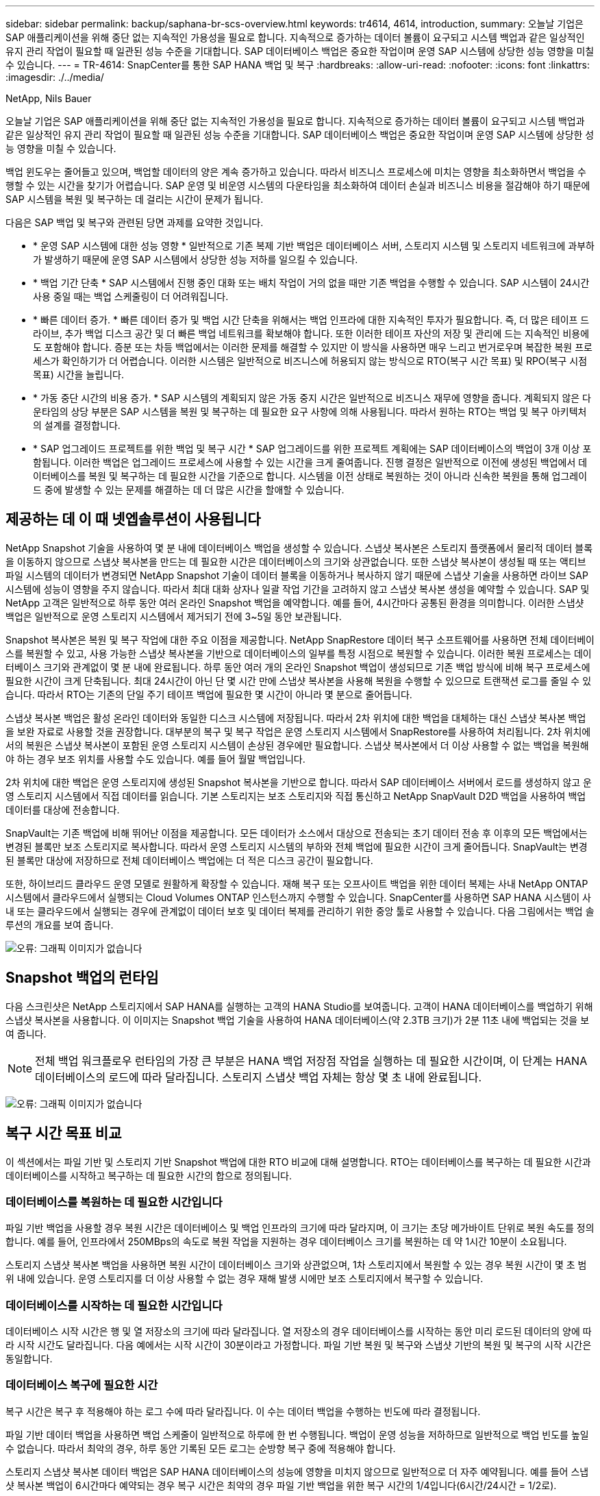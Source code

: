 ---
sidebar: sidebar 
permalink: backup/saphana-br-scs-overview.html 
keywords: tr4614, 4614, introduction, 
summary: 오늘날 기업은 SAP 애플리케이션을 위해 중단 없는 지속적인 가용성을 필요로 합니다. 지속적으로 증가하는 데이터 볼륨이 요구되고 시스템 백업과 같은 일상적인 유지 관리 작업이 필요할 때 일관된 성능 수준을 기대합니다. SAP 데이터베이스 백업은 중요한 작업이며 운영 SAP 시스템에 상당한 성능 영향을 미칠 수 있습니다. 
---
= TR-4614: SnapCenter를 통한 SAP HANA 백업 및 복구
:hardbreaks:
:allow-uri-read: 
:nofooter: 
:icons: font
:linkattrs: 
:imagesdir: ./../media/


NetApp, Nils Bauer

오늘날 기업은 SAP 애플리케이션을 위해 중단 없는 지속적인 가용성을 필요로 합니다. 지속적으로 증가하는 데이터 볼륨이 요구되고 시스템 백업과 같은 일상적인 유지 관리 작업이 필요할 때 일관된 성능 수준을 기대합니다. SAP 데이터베이스 백업은 중요한 작업이며 운영 SAP 시스템에 상당한 성능 영향을 미칠 수 있습니다.

백업 윈도우는 줄어들고 있으며, 백업할 데이터의 양은 계속 증가하고 있습니다. 따라서 비즈니스 프로세스에 미치는 영향을 최소화하면서 백업을 수행할 수 있는 시간을 찾기가 어렵습니다. SAP 운영 및 비운영 시스템의 다운타임을 최소화하여 데이터 손실과 비즈니스 비용을 절감해야 하기 때문에 SAP 시스템을 복원 및 복구하는 데 걸리는 시간이 문제가 됩니다.

다음은 SAP 백업 및 복구와 관련된 당면 과제를 요약한 것입니다.

* * 운영 SAP 시스템에 대한 성능 영향 * 일반적으로 기존 복제 기반 백업은 데이터베이스 서버, 스토리지 시스템 및 스토리지 네트워크에 과부하가 발생하기 때문에 운영 SAP 시스템에서 상당한 성능 저하를 일으킬 수 있습니다.
* * 백업 기간 단축 * SAP 시스템에서 진행 중인 대화 또는 배치 작업이 거의 없을 때만 기존 백업을 수행할 수 있습니다. SAP 시스템이 24시간 사용 중일 때는 백업 스케줄링이 더 어려워집니다.
* * 빠른 데이터 증가. * 빠른 데이터 증가 및 백업 시간 단축을 위해서는 백업 인프라에 대한 지속적인 투자가 필요합니다. 즉, 더 많은 테이프 드라이브, 추가 백업 디스크 공간 및 더 빠른 백업 네트워크를 확보해야 합니다. 또한 이러한 테이프 자산의 저장 및 관리에 드는 지속적인 비용에도 포함해야 합니다. 증분 또는 차등 백업에서는 이러한 문제를 해결할 수 있지만 이 방식을 사용하면 매우 느리고 번거로우며 복잡한 복원 프로세스가 확인하기가 더 어렵습니다. 이러한 시스템은 일반적으로 비즈니스에 허용되지 않는 방식으로 RTO(복구 시간 목표) 및 RPO(복구 시점 목표) 시간을 늘립니다.
* * 가동 중단 시간의 비용 증가. * SAP 시스템의 계획되지 않은 가동 중지 시간은 일반적으로 비즈니스 재무에 영향을 줍니다. 계획되지 않은 다운타임의 상당 부분은 SAP 시스템을 복원 및 복구하는 데 필요한 요구 사항에 의해 사용됩니다. 따라서 원하는 RTO는 백업 및 복구 아키텍처의 설계를 결정합니다.
* * SAP 업그레이드 프로젝트를 위한 백업 및 복구 시간 * SAP 업그레이드를 위한 프로젝트 계획에는 SAP 데이터베이스의 백업이 3개 이상 포함됩니다. 이러한 백업은 업그레이드 프로세스에 사용할 수 있는 시간을 크게 줄여줍니다. 진행 결정은 일반적으로 이전에 생성된 백업에서 데이터베이스를 복원 및 복구하는 데 필요한 시간을 기준으로 합니다. 시스템을 이전 상태로 복원하는 것이 아니라 신속한 복원을 통해 업그레이드 중에 발생할 수 있는 문제를 해결하는 데 더 많은 시간을 할애할 수 있습니다.




== 제공하는 데 이 때 넷엡솔루션이 사용됩니다

NetApp Snapshot 기술을 사용하여 몇 분 내에 데이터베이스 백업을 생성할 수 있습니다. 스냅샷 복사본은 스토리지 플랫폼에서 물리적 데이터 블록을 이동하지 않으므로 스냅샷 복사본을 만드는 데 필요한 시간은 데이터베이스의 크기와 상관없습니다. 또한 스냅샷 복사본이 생성될 때 또는 액티브 파일 시스템의 데이터가 변경되면 NetApp Snapshot 기술이 데이터 블록을 이동하거나 복사하지 않기 때문에 스냅샷 기술을 사용하면 라이브 SAP 시스템에 성능이 영향을 주지 않습니다. 따라서 최대 대화 상자나 일괄 작업 기간을 고려하지 않고 스냅샷 복사본 생성을 예약할 수 있습니다. SAP 및 NetApp 고객은 일반적으로 하루 동안 여러 온라인 Snapshot 백업을 예약합니다. 예를 들어, 4시간마다 공통된 환경을 의미합니다. 이러한 스냅샷 백업은 일반적으로 운영 스토리지 시스템에서 제거되기 전에 3~5일 동안 보관됩니다.

Snapshot 복사본은 복원 및 복구 작업에 대한 주요 이점을 제공합니다. NetApp SnapRestore 데이터 복구 소프트웨어를 사용하면 전체 데이터베이스를 복원할 수 있고, 사용 가능한 스냅샷 복사본을 기반으로 데이터베이스의 일부를 특정 시점으로 복원할 수 있습니다. 이러한 복원 프로세스는 데이터베이스 크기와 관계없이 몇 분 내에 완료됩니다. 하루 동안 여러 개의 온라인 Snapshot 백업이 생성되므로 기존 백업 방식에 비해 복구 프로세스에 필요한 시간이 크게 단축됩니다. 최대 24시간이 아닌 단 몇 시간 만에 스냅샷 복사본을 사용해 복원을 수행할 수 있으므로 트랜잭션 로그를 줄일 수 있습니다. 따라서 RTO는 기존의 단일 주기 테이프 백업에 필요한 몇 시간이 아니라 몇 분으로 줄어듭니다.

스냅샷 복사본 백업은 활성 온라인 데이터와 동일한 디스크 시스템에 저장됩니다. 따라서 2차 위치에 대한 백업을 대체하는 대신 스냅샷 복사본 백업을 보완 자료로 사용할 것을 권장합니다. 대부분의 복구 및 복구 작업은 운영 스토리지 시스템에서 SnapRestore를 사용하여 처리됩니다. 2차 위치에서의 복원은 스냅샷 복사본이 포함된 운영 스토리지 시스템이 손상된 경우에만 필요합니다. 스냅샷 복사본에서 더 이상 사용할 수 없는 백업을 복원해야 하는 경우 보조 위치를 사용할 수도 있습니다. 예를 들어 월말 백업입니다.

2차 위치에 대한 백업은 운영 스토리지에 생성된 Snapshot 복사본을 기반으로 합니다. 따라서 SAP 데이터베이스 서버에서 로드를 생성하지 않고 운영 스토리지 시스템에서 직접 데이터를 읽습니다. 기본 스토리지는 보조 스토리지와 직접 통신하고 NetApp SnapVault D2D 백업을 사용하여 백업 데이터를 대상에 전송합니다.

SnapVault는 기존 백업에 비해 뛰어난 이점을 제공합니다. 모든 데이터가 소스에서 대상으로 전송되는 초기 데이터 전송 후 이후의 모든 백업에서는 변경된 블록만 보조 스토리지로 복사합니다. 따라서 운영 스토리지 시스템의 부하와 전체 백업에 필요한 시간이 크게 줄어듭니다. SnapVault는 변경된 블록만 대상에 저장하므로 전체 데이터베이스 백업에는 더 적은 디스크 공간이 필요합니다.

또한, 하이브리드 클라우드 운영 모델로 원활하게 확장할 수 있습니다. 재해 복구 또는 오프사이트 백업을 위한 데이터 복제는 사내 NetApp ONTAP 시스템에서 클라우드에서 실행되는 Cloud Volumes ONTAP 인스턴스까지 수행할 수 있습니다. SnapCenter를 사용하면 SAP HANA 시스템이 사내 또는 클라우드에서 실행되는 경우에 관계없이 데이터 보호 및 데이터 복제를 관리하기 위한 중앙 툴로 사용할 수 있습니다. 다음 그림에서는 백업 솔루션의 개요를 보여 줍니다.

image:saphana-br-scs-image1.png["오류: 그래픽 이미지가 없습니다"]



== Snapshot 백업의 런타임

다음 스크린샷은 NetApp 스토리지에서 SAP HANA를 실행하는 고객의 HANA Studio를 보여줍니다. 고객이 HANA 데이터베이스를 백업하기 위해 스냅샷 복사본을 사용합니다. 이 이미지는 Snapshot 백업 기술을 사용하여 HANA 데이터베이스(약 2.3TB 크기)가 2분 11초 내에 백업되는 것을 보여 줍니다.


NOTE: 전체 백업 워크플로우 런타임의 가장 큰 부분은 HANA 백업 저장점 작업을 실행하는 데 필요한 시간이며, 이 단계는 HANA 데이터베이스의 로드에 따라 달라집니다. 스토리지 스냅샷 백업 자체는 항상 몇 초 내에 완료됩니다.

image:saphana-br-scs-image2.png["오류: 그래픽 이미지가 없습니다"]



== 복구 시간 목표 비교

이 섹션에서는 파일 기반 및 스토리지 기반 Snapshot 백업에 대한 RTO 비교에 대해 설명합니다. RTO는 데이터베이스를 복구하는 데 필요한 시간과 데이터베이스를 시작하고 복구하는 데 필요한 시간의 합으로 정의됩니다.



=== 데이터베이스를 복원하는 데 필요한 시간입니다

파일 기반 백업을 사용할 경우 복원 시간은 데이터베이스 및 백업 인프라의 크기에 따라 달라지며, 이 크기는 초당 메가바이트 단위로 복원 속도를 정의합니다. 예를 들어, 인프라에서 250MBps의 속도로 복원 작업을 지원하는 경우 데이터베이스 크기를 복원하는 데 약 1시간 10분이 소요됩니다.

스토리지 스냅샷 복사본 백업을 사용하면 복원 시간이 데이터베이스 크기와 상관없으며, 1차 스토리지에서 복원할 수 있는 경우 복원 시간이 몇 초 범위 내에 있습니다. 운영 스토리지를 더 이상 사용할 수 없는 경우 재해 발생 시에만 보조 스토리지에서 복구할 수 있습니다.



=== 데이터베이스를 시작하는 데 필요한 시간입니다

데이터베이스 시작 시간은 행 및 열 저장소의 크기에 따라 달라집니다. 열 저장소의 경우 데이터베이스를 시작하는 동안 미리 로드된 데이터의 양에 따라 시작 시간도 달라집니다. 다음 예에서는 시작 시간이 30분이라고 가정합니다. 파일 기반 복원 및 복구와 스냅샷 기반의 복원 및 복구의 시작 시간은 동일합니다.



=== 데이터베이스 복구에 필요한 시간

복구 시간은 복구 후 적용해야 하는 로그 수에 따라 달라집니다. 이 수는 데이터 백업을 수행하는 빈도에 따라 결정됩니다.

파일 기반 데이터 백업을 사용하면 백업 스케줄이 일반적으로 하루에 한 번 수행됩니다. 백업이 운영 성능을 저하하므로 일반적으로 백업 빈도를 높일 수 없습니다. 따라서 최악의 경우, 하루 동안 기록된 모든 로그는 순방향 복구 중에 적용해야 합니다.

스토리지 스냅샷 복사본 데이터 백업은 SAP HANA 데이터베이스의 성능에 영향을 미치지 않으므로 일반적으로 더 자주 예약됩니다. 예를 들어 스냅샷 복사본 백업이 6시간마다 예약되는 경우 복구 시간은 최악의 경우 파일 기반 백업을 위한 복구 시간의 1/4입니다(6시간/24시간 = 1/2로).

다음 그림에서는 파일 기반 데이터 백업을 사용할 때 1TB 데이터베이스에 대한 RTO 예를 보여 줍니다. 이 예에서는 백업이 하루에 한 번 수행됩니다. RTO는 복원 및 복구를 수행한 시기에 따라 다릅니다. 백업을 수행한 직후 복원 및 복구를 수행한 경우 RTO는 주로 복원 시간(예: 1시간 10분)을 기준으로 합니다. 복구 및 복구가 수행된 후 다음 백업이 수행되기 바로 전에 2시간 50분으로 증가했으며 최대 RTO는 4시간 30분으로 증가했습니다.

image:saphana-br-scs-image3.png["오류: 그래픽 이미지가 없습니다"]

다음 그림에서는 스냅샷 백업을 사용할 때의 1TB 데이터베이스에 대한 RTO 예를 보여 줍니다. 스토리지 기반 Snapshot 백업의 경우 RTO는 데이터베이스 크기와 관계없이 몇 초 내에 복원이 완료되므로 데이터베이스 시작 시간과 복구 전달 시간에 따라 달라집니다. 또한 복구 및 복구가 수행되는 시기에 따라 복구 시간이 증가하지만 백업 빈도가 높기 때문에(이 예에서는 6시간마다) 복구 전달 시간은 최대 43분입니다. 이 예에서 최대 RTO는 1시간 13분입니다.

image:saphana-br-scs-image4.png["오류: 그래픽 이미지가 없습니다"]

다음 그림에서는 서로 다른 데이터베이스 크기와 서로 다른 Snapshot 백업 빈도에 대한 파일 기반 및 스토리지 기반 Snapshot 백업의 RTO 비교를 보여 줍니다. 녹색 막대는 파일 기반 백업을 보여줍니다. 다른 막대는 백업 빈도가 서로 다른 스냅샷 복사본 백업을 보여 줍니다.

Snapshot 복사본 데이터를 매일 단일 백업할 경우 파일 기반 데이터 백업에 비해 RTO가 40% 이미 줄어듭니다. 하루에 4개의 스냅샷 백업을 수행하면 이 감소율이 70%로 증가합니다. 또한 이 그림에서는 스냅샷 백업 빈도를 하루 4-6개 이상의 Snapshot 백업으로 늘릴 경우 곡선이 일정하다는 것을 보여 줍니다. 따라서 NetApp 고객은 일반적으로 하루에 4~6개의 스냅샷 백업을 구성합니다.

image:saphana-br-scs-image5.png["오류: 그래픽 이미지가 없습니다"]


NOTE: 그래프에는 HANA 서버 RAM 크기가 표시됩니다. 메모리의 데이터베이스 크기는 서버 RAM 크기의 절반으로 계산됩니다.


NOTE: 복구 및 복구 시간은 다음 가정을 기반으로 계산됩니다. 데이터베이스는 250MBps로 복원할 수 있습니다. 하루 로그 파일 수는 데이터베이스 크기의 50%입니다. 예를 들어 1TB 데이터베이스는 하루에 500MB의 로그 파일을 생성합니다. 100Mbps로 복구를 수행할 수 있습니다.
